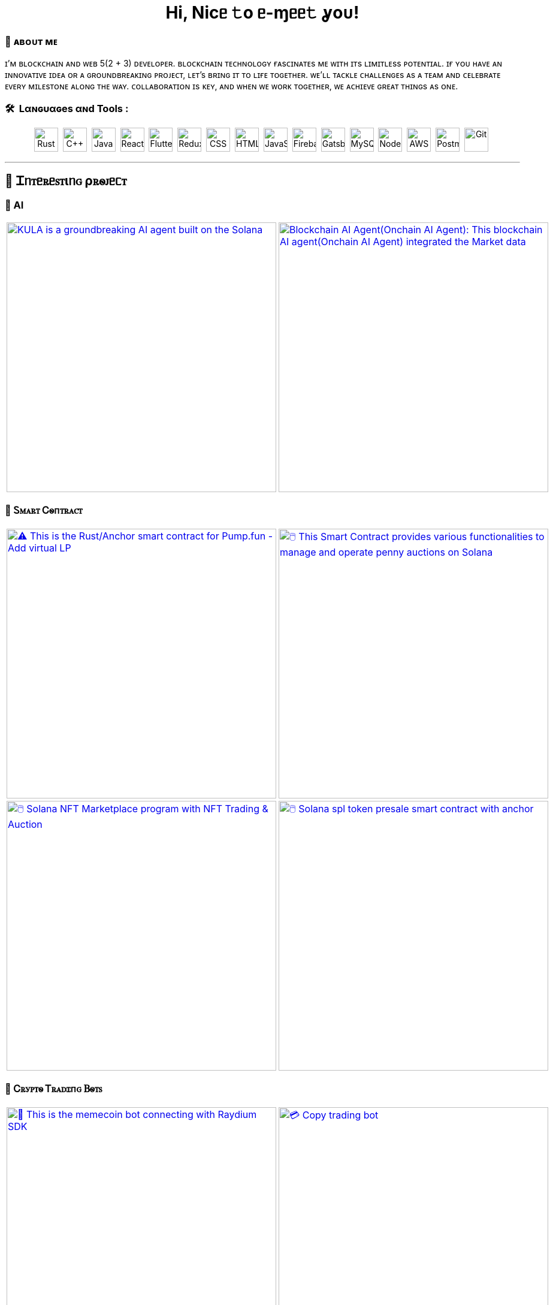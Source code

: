 
pass:[<div align="center"><h1>Hi, Nicᥱ 𝚝o ᥱ-ɱᥱᥱ𝚝 ỿoᴜ!</h1></div>]

[.text-start]

=== 🌟 **ᴀʙᴏᴜᴛ ᴍᴇ**
ɪ’ᴍ ʙʟᴏᴄᴋᴄʜᴀɪɴ ᴀɴᴅ ᴡᴇʙ 5(2 + 3) ᴅᴇᴠᴇʟᴏᴘᴇʀ.
ʙʟᴏᴄᴋᴄʜᴀɪɴ ᴛᴇᴄʜɴᴏʟᴏɢʏ ғᴀsᴄɪɴᴀᴛᴇs ᴍᴇ ᴡɪᴛʜ ɪᴛs ʟɪᴍɪᴛʟᴇss ᴘᴏᴛᴇɴᴛɪᴀʟ.
ɪғ ʏᴏᴜ ʜᴀᴠᴇ ᴀɴ ɪɴɴᴏᴠᴀᴛɪᴠᴇ ɪᴅᴇᴀ ᴏʀ ᴀ ɢʀᴏᴜɴᴅʙʀᴇᴀᴋɪɴɢ ᴘʀᴏᴊᴇᴄᴛ, ʟᴇᴛ’s ʙʀɪɴɢ ɪᴛ ᴛᴏ ʟɪғᴇ ᴛᴏɢᴇᴛʜᴇʀ.
ᴡᴇ’ʟʟ ᴛᴀᴄᴋʟᴇ ᴄʜᴀʟʟᴇɴɢᴇs ᴀs ᴀ ᴛᴇᴀᴍ ᴀɴᴅ ᴄᴇʟᴇʙʀᴀᴛᴇ ᴇᴠᴇʀʏ ᴍɪʟᴇsᴛᴏɴᴇ ᴀʟᴏɴɢ ᴛʜᴇ ᴡᴀʏ.
ᴄᴏʟʟᴀʙᴏʀᴀᴛɪᴏɴ ɪs ᴋᴇʏ, ᴀɴᴅ ᴡʜᴇɴ ᴡᴇ ᴡᴏʀᴋ ᴛᴏɢᴇᴛʜᴇʀ, ᴡᴇ ᴀᴄʜɪᴇᴠᴇ ɢʀᴇᴀᴛ ᴛʜɪɴɢs ᴀs ᴏɴᴇ.



[.text-start]
=== 🛠 &nbsp;Lαɴɢυαɢeѕ αɴd Toolѕ :
pass:[<div align="center"><p>
<img src="https://github.com/devicons/devicon/blob/master/icons/rust/rust-original.svg" title="Rust" alt="Rust" width="40" height="40"/>&nbsp;
<img src="https://github.com/devicons/devicon/blob/master/icons/cplusplus/cplusplus-plain.svg" title="C++" alt="C++" width="40" height="40"/>&nbsp;
<img src="https://github.com/devicons/devicon/blob/master/icons/java/java-original-wordmark.svg" title="Java" alt="Java" width="40" height="40"/>&nbsp;
<img src="https://github.com/devicons/devicon/blob/master/icons/react/react-original-wordmark.svg" title="React" alt="React" width="40" height="40"/>&nbsp;
<img src="https://github.com/devicons/devicon/blob/master/icons/nextjs/nextjs-plain.svg" title="Flutter" alt="Flutter" width="40" height="40"/>&nbsp;
<img src="https://github.com/devicons/devicon/blob/master/icons/tailwindcss/tailwindcss-plain-wordmark.svg" title="Redux" alt="Redux " width="40" height="40"/>&nbsp;
<img src="https://github.com/devicons/devicon/blob/master/icons/css3/css3-plain-wordmark.svg"  title="CSS3" alt="CSS" width="40" height="40"/>&nbsp;
<img src="https://github.com/devicons/devicon/blob/master/icons/html5/html5-original.svg" title="HTML5" alt="HTML" width="40" height="40"/>&nbsp;
<img src="https://github.com/devicons/devicon/blob/master/icons/javascript/javascript-original.svg" title="JavaScript" alt="JavaScript" width="40" height="40"/>&nbsp;
<img src="https://github.com/devicons/devicon/blob/master/icons/express/express-original.svg" title="Firebase" alt="Firebase" width="40" height="40"/>&nbsp;
<img src="https://github.com/devicons/devicon/blob/master/icons/csharp/csharp-plain.svg" title="Gatsby"  alt="Gatsby" width="40" height="40"/>&nbsp;
<img src="https://github.com/devicons/devicon/blob/master/icons/postgresql/postgresql-plain.svg" title="MySQL"  alt="MySQL" width="40" height="40"/>&nbsp;
<img src="https://github.com/devicons/devicon/blob/master/icons/mongodb/mongodb-plain.svg" title="NodeJS" alt="NodeJS" width="40" height="40"/>&nbsp;
<img src="https://github.com/devicons/devicon/blob/master/icons/amazonwebservices/amazonwebservices-plain-wordmark.svg" title="AWS" alt="AWS" width="40" height="40"/>&nbsp;
<img src="https://www.vectorlogo.zone/logos/getpostman/getpostman-icon.svg" title="Postman"  alt="Postman" width="40" height="40"/>&nbsp;
<img src="https://github.com/devicons/devicon/blob/master/icons/git/git-original-wordmark.svg" title="Git" **alt="Git" width="40" height="40"/>&nbsp;
</p></div>]


'''

== 🚧 Ꮖᥒꭲᥱꭱᥱꮪꭲιᥒꮐ ρꭱꮻꭻᥱᥴꭲ

=== 🤖 AI

[cols="2"]

|===

| link:https://github.com/Tru3Bliss/Solana-AI-Agent-Kula.git[image:https://github-readme-stats.vercel.app/api/pin/?username=Tru3Bliss&repo=Solana-AI-Agent-Kula&show_icons=true&theme=dark[KULA is a groundbreaking AI agent built on the Solana, integrating advanced artificial intelligence with social media capabilities and decentralized trading. An evolving digital entity striving to bridge the gap between AI, social media, and crypto, width=450]]

| link:https://github.com/Tru3Bliss/Blockchain-AI-Agent.git[image:https://github-readme-stats.vercel.app/api/pin/?username=Tru3Bliss&repo=Blockchain-AI-Agent&show_icons=true&theme=dark[Blockchain AI Agent(Onchain AI Agent): This blockchain AI agent(Onchain AI Agent) integrated the Market data, Social data, News and Reports, width=450]]

|===

=== 🔐 Ꮪꮇꭺꭱꭲ Ꮯꮻᴨꭲꭱꭺꮯꭲ

[cols="2"]

|===

| link:https://github.com/Br2Sin/Pumpfun-Smart-Contract.git[image:https://github-readme-stats.vercel.app/api/pin/?username=Tru3Bliss&repo=Pumpfun-Smart-Contract&show_icons=true&theme=dark[⚠️ This is the Rust/Anchor smart contract for Pump.fun - Add virtual LP, remove LP, create Raydium Pool, width=450]]

| link:https://github.com/Br2Sin/PennyAuction.git[image:https://github-readme-stats.vercel.app/api/pin/?username=Tru3Bliss&repo=PennyAuction&show_icons=true&theme=dark[🖱️ This Smart Contract provides various functionalities to manage and operate penny auctions on Solana, width=450]]

| link:https://github.com/Br2Sin/NFT-Marketplace-Contract.git[image:https://github-readme-stats.vercel.app/api/pin/?username=Tru3Bliss&repo=NFT-Marketplace-Contract&show_icons=true&theme=dark[🖱️ Solana NFT Marketplace program with NFT Trading & Auction, width=450]]

| link:https://github.com/Br2Sin/Token-presale.git[image:https://github-readme-stats.vercel.app/api/pin/?username=Tru3Bliss&repo=Token-presale&show_icons=true&theme=dark[🖱️ Solana spl token presale smart contract with anchor, test, cli + detailed readme, width=450]]

|===

=== 🧊 Ꮯꭱꭹꮲꭲꮻ Ꭲꭱꭺꭰꮖᴨꮐ Ᏼꮻꭲꮪ

[cols="2"]

|===

| link:https://github.com/Br2Sin/Shitcoin-Raydium-bot.git[image:https://github-readme-stats.vercel.app/api/pin/?username=Tru3Bliss&repo=Shitcoin-Raydium-bot&show_icons=true&theme=dark[📖 This is the memecoin bot connecting with Raydium SDK,: Unwrap Sol, Token creation, Market creation, Pool creation, Buy/Sell, Add/Remove Liquidity, width=450]]

| link:https://github.com/Br2Sin/Copy-Trading-Bot.git[image:https://github-readme-stats.vercel.app/api/pin/?username=Tru3Bliss&repo=Copy-Trading-Bot&show_icons=true&theme=dark[💳 Copy trading bot, copy trading bot with jito, copy trading bot with jupiter, width=450]]

| link:https://github.com/Br2Sin/Raydium-volume-bot.git[image:https://github-readme-stats.vercel.app/api/pin/?username=Tru3Bliss&repo=Raydium-volume-bot&show_icons=true&theme=dark[💳 Copy trading bot, copy trading bot with jito, copy trading bot with jupiter, width=450]]

| link:https://github.com/Br2Sin/Multidex-volume-bot.git[image:https://github-readme-stats.vercel.app/api/pin/?username=Tru3Bliss&repo=Multidex-volume-bot&show_icons=true&theme=dark[💬 Multi-dex volume bot that include raydium, meteora and orca, width=450]]

| link:https://github.com/Br2Sin/Pumpfun-sniper.git[image:https://github-readme-stats.vercel.app/api/pin/?username=Tru3Bliss&repo=Pumpfun-sniper&show_icons=true&theme=dark[💬 Multi-dex volume bot that include raydium, meteora and orca, width=450]]

| link:https://github.com/Br2Sin/Raydium-sniper-bot.git[image:https://github-readme-stats.vercel.app/api/pin/?username=Tru3Bliss&repo=Raydium-sniper-bot&show_icons=true&theme=dark[💬 Multi-dex volume bot that include raydium, meteora and orca, width=450]]

| link:https://github.com/Br2Sin/Solana-Raydium-Bundler.git[image:https://github-readme-stats.vercel.app/api/pin/?username=Tru3Bliss&repo=Solana-Raydium-Bundler&show_icons=true&theme=dark[💬 Multi-dex volume bot that include raydium, meteora and orca, width=450]]

| link:https://github.com/Br2Sin/Pumpfun-comment-bot.git[image:https://github-readme-stats.vercel.app/api/pin/?username=Tru3Bliss&repo=Pumpfun-comment-bot&show_icons=true&theme=dark[💬 pump.fun: pump fun comment bot, width=450]]

|===

=== 🧊 Ꮻꭲꮋꭼꭱ

[cols="2"]

|===

| link:https://github.com/Br2Sin/solana-token-mgr[image:https://github-readme-stats.vercel.app/api/pin/?username=Tru3Bliss&repo=solana-token-mgr&show_icons=true&theme=dark[📖 This project is Solana Token Manager for Client, width=450]]

| link:https://github.com/Br2Sin/Blink.git[image:https://github-readme-stats.vercel.app/api/pin/?username=Tru3Bliss&repo=Blink&show_icons=true&theme=dark[💬 A Solana Blink is a shareable link that allows users to interact with the Solana blockchain from various web platforms, width=450]]

|===
